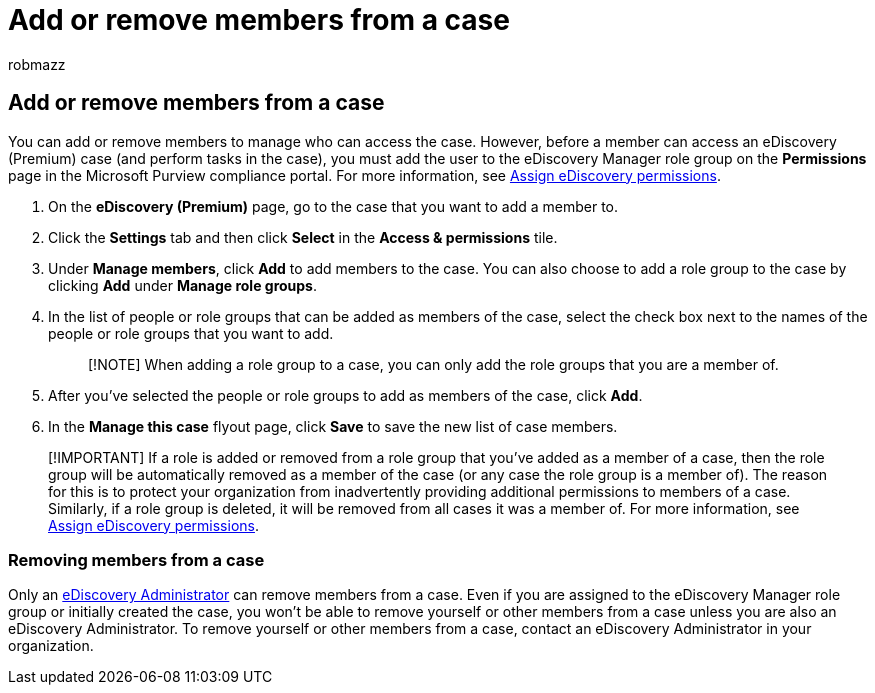 = Add or remove members from a case
:audience: Admin
:author: robmazz
:description: Learn how to add or remove the members who can access a case when managing an eDiscovery (Premium) case.
:f1.keywords: ["NOCSH"]
:manager: laurawi
:ms.author: robmazz
:ms.collection: ["tier1", "M365-security-compliance", "ediscovery"]
:ms.custom: seo-marvel-mar2020
:ms.date:
:ms.localizationpriority: medium
:ms.service: O365-seccomp
:ms.topic: article
:search.appverid: ["MOE150", "MET150"]

== Add or remove members from a case

You can add or remove members to manage who can access the case.
However, before a member can access an eDiscovery (Premium) case (and perform tasks in the case), you must add the user to the eDiscovery Manager role group on the *Permissions* page in the Microsoft Purview compliance portal.
For more information, see xref:./assign-ediscovery-permissions.adoc[Assign eDiscovery permissions].

. On the *eDiscovery (Premium)* page, go to the case that you want to add a member to.
. Click the *Settings* tab and then click *Select* in the *Access & permissions* tile.
. Under *Manage members*, click *Add* to add members to the case.
You can also choose to add a role group to the case by clicking  *Add* under *Manage role groups*.
. In the list of people or role groups that can be added as members of the case, select the check box next to the names of the people or role groups that you want to add.
+
____
[!NOTE] When adding a role group to a case, you can only add the role groups that you are a member of.
____

. After you've selected the people or role groups to add as members of the case, click *Add*.
. In the *Manage this case* flyout page, click *Save* to save the new list of case members.

____
[!IMPORTANT] If a role is added or removed from a role group that you've added as a member of a case, then the role group will be automatically removed as a member of the case (or any case the role group is a member of).
The reason for this is to protect your organization from inadvertently providing additional permissions to members of a case.
Similarly, if a role group is deleted, it will be removed from all cases it was a member of.
For more information, see link:assign-ediscovery-permissions.md#adding-role-groups-as-members-of-ediscovery-cases[Assign eDiscovery permissions].
____

=== Removing members from a case

Only an xref:assign-ediscovery-permissions.adoc[eDiscovery Administrator] can remove members from a case.
Even if you are assigned to the eDiscovery Manager role group or initially created the case, you won't be able to remove yourself or other members from a case unless you are also an eDiscovery Administrator.
To remove yourself or other members from a case, contact an eDiscovery Administrator in your organization.
